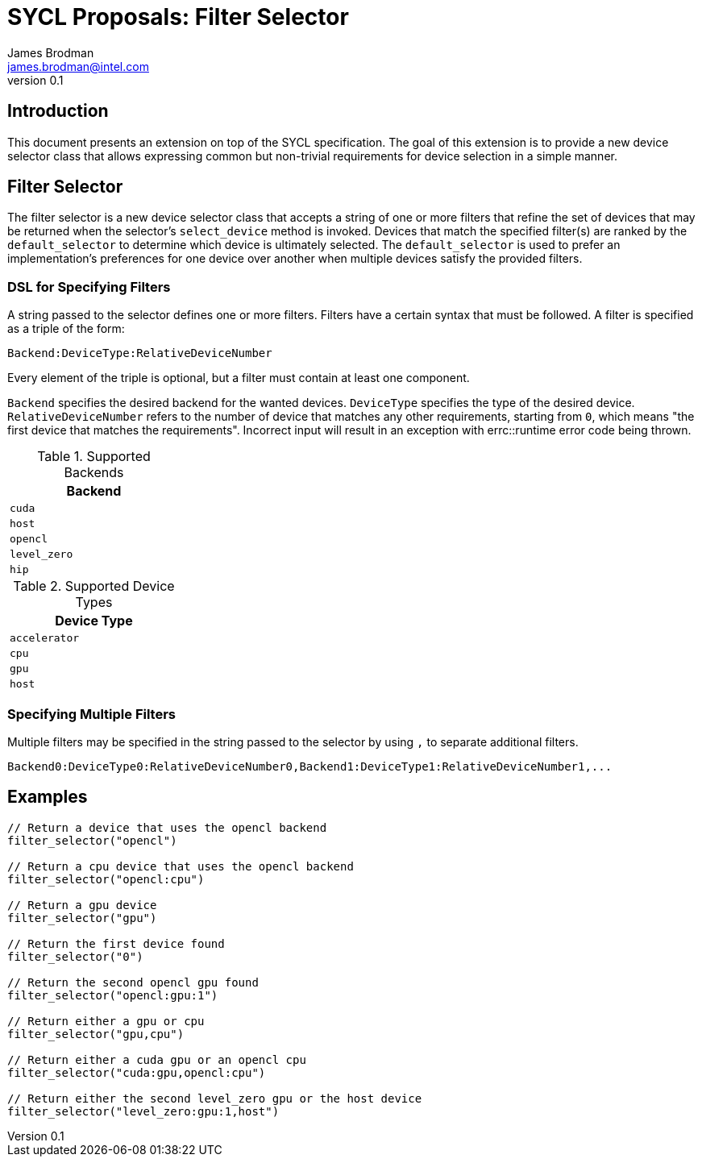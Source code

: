 = SYCL Proposals: Filter Selector
James Brodman <james.brodman@intel.com>
v0.1
:source-highlighter: pygments
:icons: font
== Introduction
This document presents an extension on top of the SYCL specification.  The goal of this extension is to provide a new device selector class that allows expressing common but non-trivial requirements for device selection in a simple manner.

== Filter Selector

The filter selector is a new device selector class that accepts a string of one or more filters that refine the set of devices that may be returned when the selector's `select_device` method is invoked.  Devices that match the specified filter(s) are ranked by the `default_selector` to determine which device is ultimately selected.  The `default_selector` is used to prefer an implementation's preferences for one device over another when multiple devices satisfy the provided filters.

=== DSL for Specifying Filters

A string passed to the selector defines one or more filters.  Filters have a certain syntax that must be followed.  A filter is specified as a triple of the form:

[source]
--
Backend:DeviceType:RelativeDeviceNumber
--

Every element of the triple is optional, but a filter must contain at least one component. 

`Backend` specifies the desired backend for the wanted devices. `DeviceType` specifies the type of the desired device.  `RelativeDeviceNumber` refers to the number of device that matches any other requirements, starting from `0`, which means "the first device that matches the requirements".  Incorrect input will result in an exception with errc::runtime error code being thrown.

.Supported Backends
[width=25%]
|====
| Backend

|`cuda`
|`host`
|`opencl`
|`level_zero`
|`hip`
|====

.Supported Device Types
[width=25%]
|====
| Device Type

| `accelerator`
| `cpu`
| `gpu`
| `host`
|====

=== Specifying Multiple Filters

Multiple filters may be specified in the string passed to the selector by using `,` to separate additional filters.

[source]
--
Backend0:DeviceType0:RelativeDeviceNumber0,Backend1:DeviceType1:RelativeDeviceNumber1,...
--

== Examples

[source,c++]
----

// Return a device that uses the opencl backend
filter_selector("opencl")

// Return a cpu device that uses the opencl backend
filter_selector("opencl:cpu")

// Return a gpu device
filter_selector("gpu")

// Return the first device found
filter_selector("0")

// Return the second opencl gpu found
filter_selector("opencl:gpu:1")

// Return either a gpu or cpu
filter_selector("gpu,cpu")

// Return either a cuda gpu or an opencl cpu
filter_selector("cuda:gpu,opencl:cpu")

// Return either the second level_zero gpu or the host device
filter_selector("level_zero:gpu:1,host")
----
